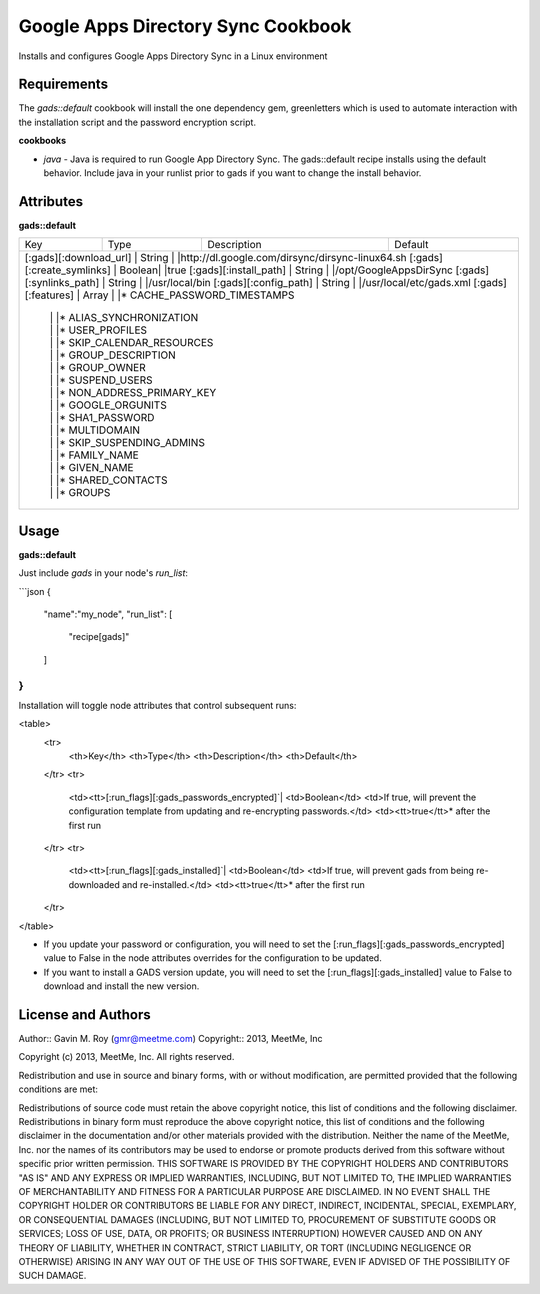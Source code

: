 Google Apps Directory Sync Cookbook
===================================
Installs and configures Google Apps Directory Sync in a Linux environment

Requirements
------------
The `gads::default` cookbook will install the one dependency gem, greenletters which is used to automate interaction with the installation script and the password encryption script.

**cookbooks**

- `java` - Java is required to run Google App Directory Sync. The gads::default recipe installs using the default behavior. Include java in your runlist prior to gads if you want to change the install behavior.

Attributes
----------

**gads::default**

+------------------------------+--------+-------------+---------------------------------------------------+
| Key                          | Type   | Description | Default                                           |
+------------------------------+--------+-------------+---------------------------------------------------+
|[:gads][:download_url]    | String |             |http://dl.google.com/dirsync/dirsync-linux64.sh        |
|[:gads][:create_symlinks] | Boolean|             |true                                                   |
|[:gads][:install_path]    | String |             |/opt/GoogleAppsDirSync                                 |
|[:gads][:synlinks_path]   | String |             |/usr/local/bin                                         |
|[:gads][:config_path]     | String |             |/usr/local/etc/gads.xml                                |
|[:gads][:features]        | Array  |             |* CACHE_PASSWORD_TIMESTAMPS                            |
|                          |        |             |* ALIAS_SYNCHRONIZATION                                |
|                          |        |             |* USER_PROFILES                                        |
|                          |        |             |* SKIP_CALENDAR_RESOURCES                              |
|                          |        |             |* GROUP_DESCRIPTION                                    |
|                          |        |             |* GROUP_OWNER                                          |
|                          |        |             |* SUSPEND_USERS                                        |
|                          |        |             |* NON_ADDRESS_PRIMARY_KEY                              |
|                          |        |             |* GOOGLE_ORGUNITS                                      |
|                          |        |             |* SHA1_PASSWORD                                        |
|                          |        |             |* MULTIDOMAIN                                          |
|                          |        |             |* SKIP_SUSPENDING_ADMINS                               |
|                          |        |             |* FAMILY_NAME                                          |
|                          |        |             |* GIVEN_NAME                                           |
|                          |        |             |* SHARED_CONTACTS                                      |
|                          |        |             |* GROUPS                                               |
+------------------------------+--------+-------------+---------------------------------------------------+

Usage
-----
**gads::default**

Just include `gads` in your node's `run_list`:

```json
{
  "name":"my_node",
  "run_list": [
    "recipe[gads]"
  ]
}
```

Installation will toggle node attributes that control subsequent runs:

<table>
  <tr>
    <th>Key</th>
    <th>Type</th>
    <th>Description</th>
    <th>Default</th>
  </tr>
  <tr>
    <td><tt>[:run_flags][:gads_passwords_encrypted]`|
    <td>Boolean</td>
    <td>If true, will prevent the configuration template from updating and re-encrypting passwords.</td>
    <td><tt>true</tt>* after the first run
  </tr>
  <tr>
    <td><tt>[:run_flags][:gads_installed]`|
    <td>Boolean</td>
    <td>If true, will prevent gads from being re-downloaded and re-installed.</td>
    <td><tt>true</tt>* after the first run
  </tr>
</table>

- If you update your password or configuration, you will need to set the [:run_flags][:gads_passwords_encrypted] value to False in the node attributes overrides for the configuration to be updated.
- If you want to install a GADS version update, you will need to set the [:run_flags][:gads_installed] value to False to download and install the new version.

License and Authors
-------------------
Author:: Gavin M. Roy (gmr@meetme.com) Copyright:: 2013, MeetMe, Inc

Copyright (c) 2013, MeetMe, Inc. All rights reserved.

Redistribution and use in source and binary forms, with or without modification, are permitted provided that the following conditions are met:

Redistributions of source code must retain the above copyright notice, this list of conditions and the following disclaimer.
Redistributions in binary form must reproduce the above copyright notice, this list of conditions and the following disclaimer in the documentation and/or other materials provided with the distribution.
Neither the name of the MeetMe, Inc. nor the names of its contributors may be used to endorse or promote products derived from this software without specific prior written permission.
THIS SOFTWARE IS PROVIDED BY THE COPYRIGHT HOLDERS AND CONTRIBUTORS "AS IS" AND ANY EXPRESS OR IMPLIED WARRANTIES, INCLUDING, BUT NOT LIMITED TO, THE IMPLIED WARRANTIES OF MERCHANTABILITY AND FITNESS FOR A PARTICULAR PURPOSE ARE DISCLAIMED. IN NO EVENT SHALL THE COPYRIGHT HOLDER OR CONTRIBUTORS BE LIABLE FOR ANY DIRECT, INDIRECT, INCIDENTAL, SPECIAL, EXEMPLARY, OR CONSEQUENTIAL DAMAGES (INCLUDING, BUT NOT LIMITED TO, PROCUREMENT OF SUBSTITUTE GOODS OR SERVICES; LOSS OF USE, DATA, OR PROFITS; OR BUSINESS INTERRUPTION) HOWEVER CAUSED AND ON ANY THEORY OF LIABILITY, WHETHER IN CONTRACT, STRICT LIABILITY, OR TORT (INCLUDING NEGLIGENCE OR OTHERWISE) ARISING IN ANY WAY OUT OF THE USE OF THIS SOFTWARE, EVEN IF ADVISED OF THE POSSIBILITY OF SUCH DAMAGE.
